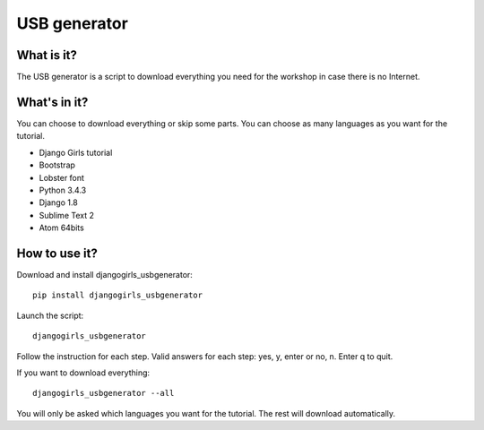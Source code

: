 USB generator
=============

What is it?
-----------

The USB generator is a script to download everything you need for the workshop in case there is no Internet.

What's in it?
-------------

You can choose to download everything or skip some parts. You can choose as many languages as you want for the tutorial.

- Django Girls tutorial
- Bootstrap
- Lobster font
- Python 3.4.3
- Django 1.8
- Sublime Text 2
- Atom 64bits

How to use it?
--------------

Download and install djangogirls_usbgenerator::

    pip install djangogirls_usbgenerator

Launch the script::

    djangogirls_usbgenerator

Follow the instruction for each step.
Valid answers for each step: yes, y, enter or no, n. Enter q to quit.

If you want to download everything::

    djangogirls_usbgenerator --all

You will only be asked which languages you want for the tutorial. The rest will download automatically.
